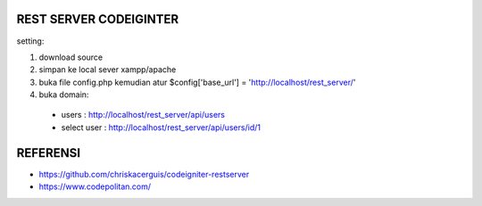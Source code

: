 ###################
REST SERVER CODEIGINTER
###################

setting:

1. download source

2. simpan ke local sever xampp/apache

3. buka file config.php kemudian atur $config['base_url'] = 'http://localhost/rest_server/'

4. buka domain:

 - users        : http://localhost/rest_server/api/users
 - select user  : http://localhost/rest_server/api/users/id/1

###################
REFERENSI
###################
- https://github.com/chriskacerguis/codeigniter-restserver
- https://www.codepolitan.com/
